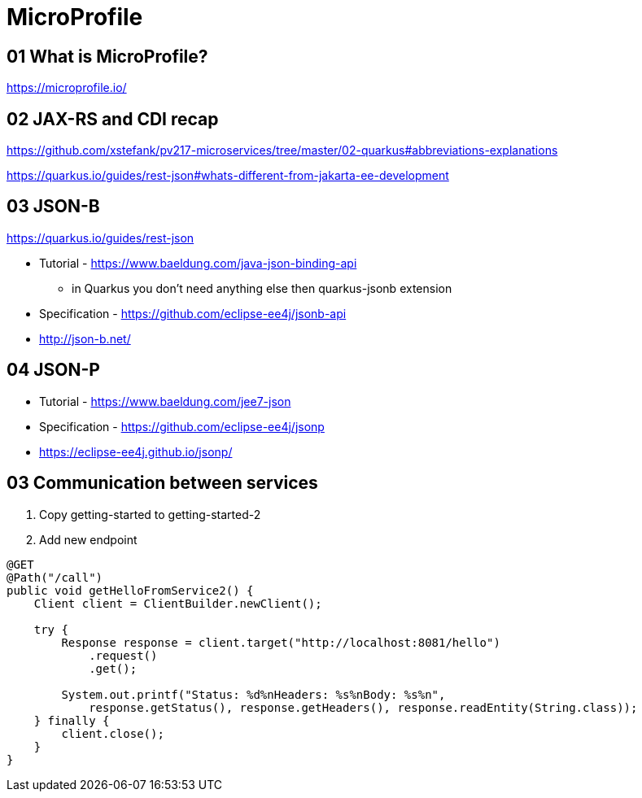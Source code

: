 = MicroProfile

== 01 What is MicroProfile?

https://microprofile.io/

== 02 JAX-RS and CDI recap

https://github.com/xstefank/pv217-microservices/tree/master/02-quarkus#abbreviations-explanations

https://quarkus.io/guides/rest-json#whats-different-from-jakarta-ee-development

== 03 JSON-B

https://quarkus.io/guides/rest-json

* Tutorial - https://www.baeldung.com/java-json-binding-api
** in Quarkus you don't need anything else then quarkus-jsonb extension
* Specification - https://github.com/eclipse-ee4j/jsonb-api
* http://json-b.net/

== 04 JSON-P

* Tutorial - https://www.baeldung.com/jee7-json
* Specification - https://github.com/eclipse-ee4j/jsonp
* https://eclipse-ee4j.github.io/jsonp/


== 03 Communication between services

1. Copy getting-started to getting-started-2
2. Add new endpoint

[source,java]
----
@GET
@Path("/call")
public void getHelloFromService2() {
    Client client = ClientBuilder.newClient();

    try {
        Response response = client.target("http://localhost:8081/hello")
            .request()
            .get();

        System.out.printf("Status: %d%nHeaders: %s%nBody: %s%n",
            response.getStatus(), response.getHeaders(), response.readEntity(String.class));
    } finally {
        client.close();
    }
}
----


